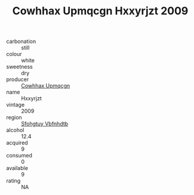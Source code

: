 :PROPERTIES:
:ID:                     d8396793-cd39-4823-84c5-85d7819e44ab
:END:
#+TITLE: Cowhhax Upmqcgn Hxxyrjzt 2009

- carbonation :: still
- colour :: white
- sweetness :: dry
- producer :: [[id:3e62d896-76d3-4ade-b324-cd466bcc0e07][Cowhhax Upmqcgn]]
- name :: Hxxyrjzt
- vintage :: 2009
- region :: [[id:6769ee45-84cb-4124-af2a-3cc72c2a7a25][Sfohgtuy Vbfnhdtb]]
- alcohol :: 12.4
- acquired :: 9
- consumed :: 0
- available :: 9
- rating :: NA


